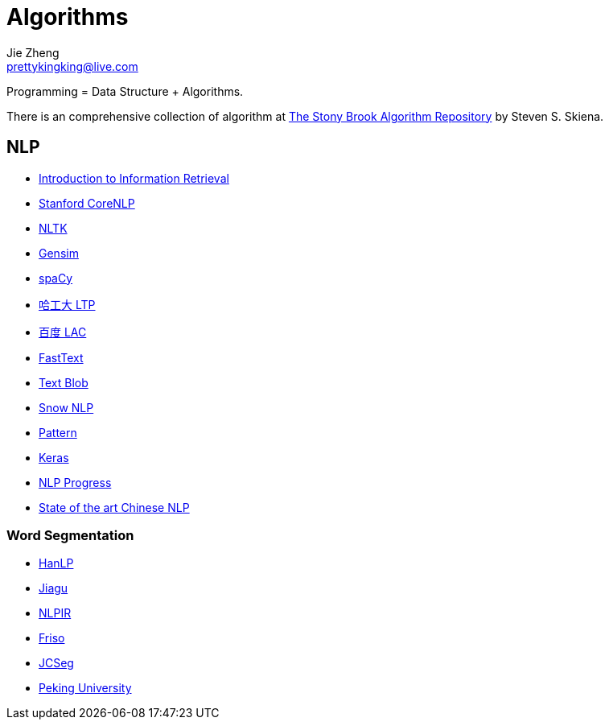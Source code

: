 = Algorithms
Jie Zheng <prettykingking@live.com>
:page-lang: en
:page-layout: page
:page-description: Data Structure and Algorithms.

Programming = Data Structure + Algorithms.

There is an comprehensive collection of algorithm at
https://www.algorist.com/algorist.html[The Stony Brook Algorithm Repository]
by Steven S. Skiena.


== NLP

* https://nlp.stanford.edu/IR-book/information-retrieval-book.html[Introduction to Information Retrieval]
* https://nlp.stanford.edu[Stanford CoreNLP]
* https://www.nltk.org/[NLTK]
* https://github.com/RaRe-Technologies/gensim[Gensim]
* https://spacy.io/[spaCy]
* https://github.com/HIT-SCIR/ltp[哈工大 LTP]
* https://github.com/baidu/lac[百度 LAC]
* https://fasttext.cc/[FastText]
* https://github.com/sloria/TextBlob[Text Blob]
* https://github.com/isnowfy/snownlp[Snow NLP]
* https://github.com/clips/pattern/[Pattern]
* https://keras.io/[Keras]
* https://github.com/sebastianruder/NLP-progress[NLP Progress]
* https://github.com/didi/ChineseNLP[State of the art Chinese NLP]

=== Word Segmentation

* https://github.com/hankcs/HanLP[HanLP]
* https://github.com/ownthink/Jiagu[Jiagu]
* https://github.com/NLPIR-team/NLPIR[NLPIR]
* https://github.com/lionsoul2014/friso[Friso]
* https://github.com/lionsoul2014/jcseg[JCSeg]
* https://github.com/lancopku/PKUSeg-python[Peking University]


